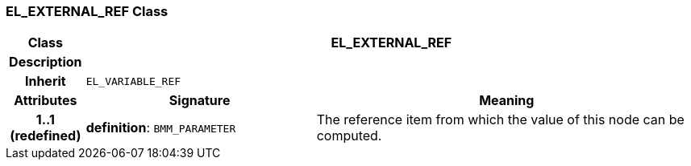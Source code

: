 === EL_EXTERNAL_REF Class

[cols="^1,3,5"]
|===
h|*Class*
2+^h|*EL_EXTERNAL_REF*

h|*Description*
2+a|

h|*Inherit*
2+|`EL_VARIABLE_REF`

h|*Attributes*
^h|*Signature*
^h|*Meaning*

h|*1..1 +
(redefined)*
|*definition*: `BMM_PARAMETER`
a|The reference item from which the value of this node can be computed.
|===
